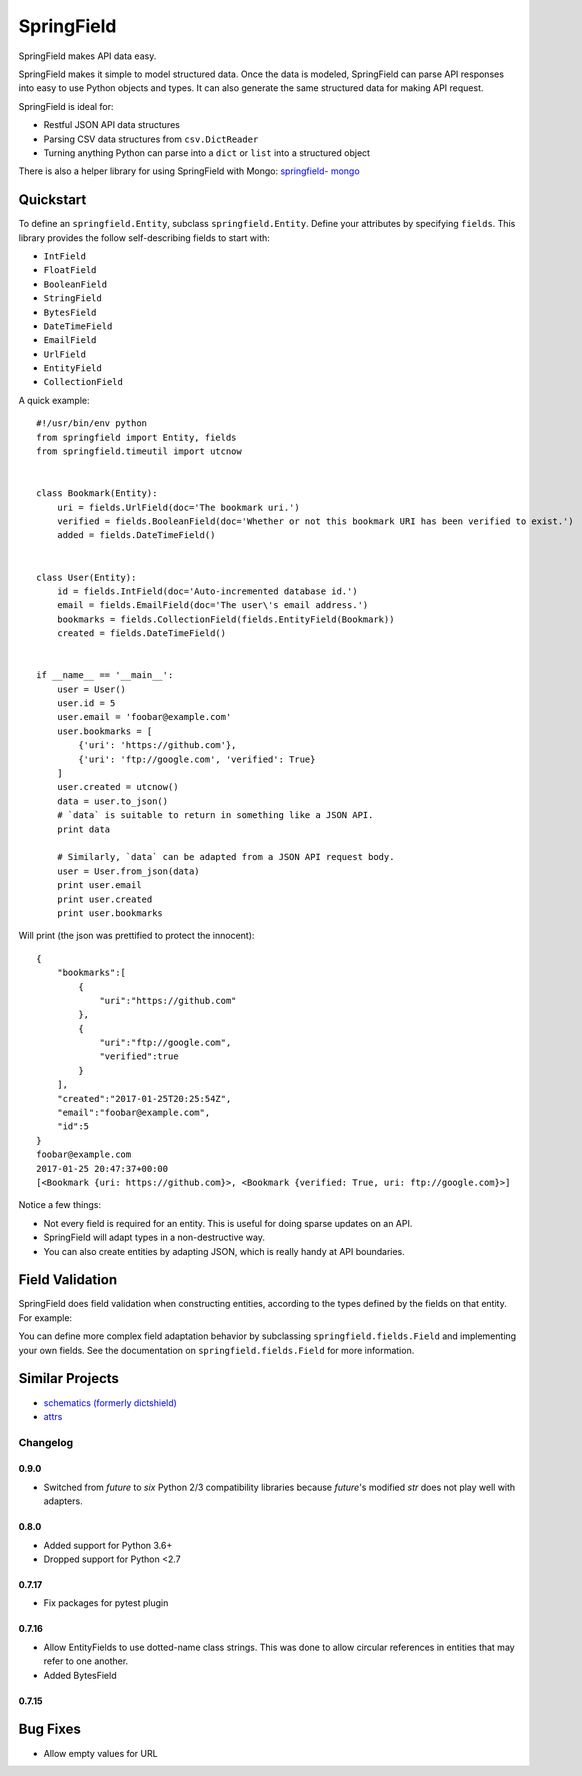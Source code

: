 ===========
SpringField
===========

.. image:: https://secure.travis-ci.org/plynth/springfield.png
    :target: http://travis-ci.org/plynth/springfield
    :alt: Build Status

SpringField makes API data easy.

SpringField makes it simple to model structured data. Once the data is
modeled, SpringField can parse API responses into easy to use Python objects
and types. It can also generate the same structured data for making API
request.

SpringField is ideal for:

- Restful JSON API data structures
- Parsing CSV data structures from ``csv.DictReader``
- Turning anything Python can parse into a ``dict`` or ``list`` into a
  structured object

There is also a helper library for using SpringField with Mongo: `springfield-
mongo <https://github.com/six8/springfield-mongo>`_


Quickstart
----------

To define an ``springfield.Entity``, subclass
``springfield.Entity``. Define your attributes by specifying
``fields``. This library provides the follow self-describing fields to
start with:

- ``IntField``
- ``FloatField``
- ``BooleanField``
- ``StringField``
- ``BytesField``
- ``DateTimeField``
- ``EmailField``
- ``UrlField``
- ``EntityField``
- ``CollectionField``


A quick example:


::

    #!/usr/bin/env python
    from springfield import Entity, fields
    from springfield.timeutil import utcnow


    class Bookmark(Entity):
        uri = fields.UrlField(doc='The bookmark uri.')
        verified = fields.BooleanField(doc='Whether or not this bookmark URI has been verified to exist.')
        added = fields.DateTimeField()


    class User(Entity):
        id = fields.IntField(doc='Auto-incremented database id.')
        email = fields.EmailField(doc='The user\'s email address.')
        bookmarks = fields.CollectionField(fields.EntityField(Bookmark))
        created = fields.DateTimeField()


    if __name__ == '__main__':
        user = User()
        user.id = 5
        user.email = 'foobar@example.com'
        user.bookmarks = [
            {'uri': 'https://github.com'},
            {'uri': 'ftp://google.com', 'verified': True}
        ]
        user.created = utcnow()
        data = user.to_json()
        # `data` is suitable to return in something like a JSON API.
        print data

        # Similarly, `data` can be adapted from a JSON API request body.
        user = User.from_json(data)
        print user.email
        print user.created
        print user.bookmarks


Will print (the json was prettified to protect the innocent):

::

    {
        "bookmarks":[
            {
                "uri":"https://github.com"
            },
            {
                "uri":"ftp://google.com",
                "verified":true
            }
        ],
        "created":"2017-01-25T20:25:54Z",
        "email":"foobar@example.com",
        "id":5
    }
    foobar@example.com
    2017-01-25 20:47:37+00:00
    [<Bookmark {uri: https://github.com}>, <Bookmark {verified: True, uri: ftp://google.com}>]


Notice a few things:

- Not every field is required for an entity. This is useful for doing sparse
  updates on an API.
- SpringField will adapt types in a non-destructive way.
- You can also create entities by adapting JSON, which is really handy at API
  boundaries.


Field Validation
----------------

SpringField does field validation when constructing entities, according to the
types defined by the fields on that entity. For example:

..
    >>> from springfield import Entity, fields
    >>>
    >>> class Foo(Entity):
    ...     bar = fields.IntField()
    ...
    >>> x = Foo()
    >>> x.bar = 'baz'
    Traceback (most recent call last):
      File "<stdin>", line 1, in <module>
      File "/Users/jongartman/dev/personal/springfield/src/springfield/entity.py", line 201, in __setattr__
        object.__setattr__(self, name, value)
      File "/Users/jongartman/dev/personal/springfield/src/springfield/fields.py", line 40, in __set__
        new_value = self.field.set(instance, self.name, value)
      File "/Users/jongartman/dev/personal/springfield/src/springfield/fields.py", line 87, in set
        instance.__values__[name] = self.adapt(value)
      File "/Users/jongartman/dev/personal/springfield/src/springfield/fields.py", line 199, in adapt
        return int(value)
    ValueError: invalid literal for int() with base 10: 'baz'


You can define more complex field adaptation behavior by subclassing
``springfield.fields.Field`` and implementing your own fields. See
the documentation on ``springfield.fields.Field`` for more
information.

Similar Projects
----------------

* `schematics (formerly dictshield) <https://github.com/j2labs/schematics>`_
* `attrs <https://github.com/hynek/attrs>`_

---------
Changelog
---------

0.9.0
=====

* Switched from `future` to `six` Python 2/3 compatibility libraries because `future`'s
  modified `str` does not play well with adapters.

0.8.0
=====

* Added support for Python 3.6+
* Dropped support for Python <2.7

0.7.17
======

* Fix packages for pytest plugin

0.7.16
======

* Allow EntityFields to use dotted-name class strings. This was done to allow circular references in entities that may refer to one another.
* Added BytesField

0.7.15
======

Bug Fixes
---------

* Allow empty values for URL


